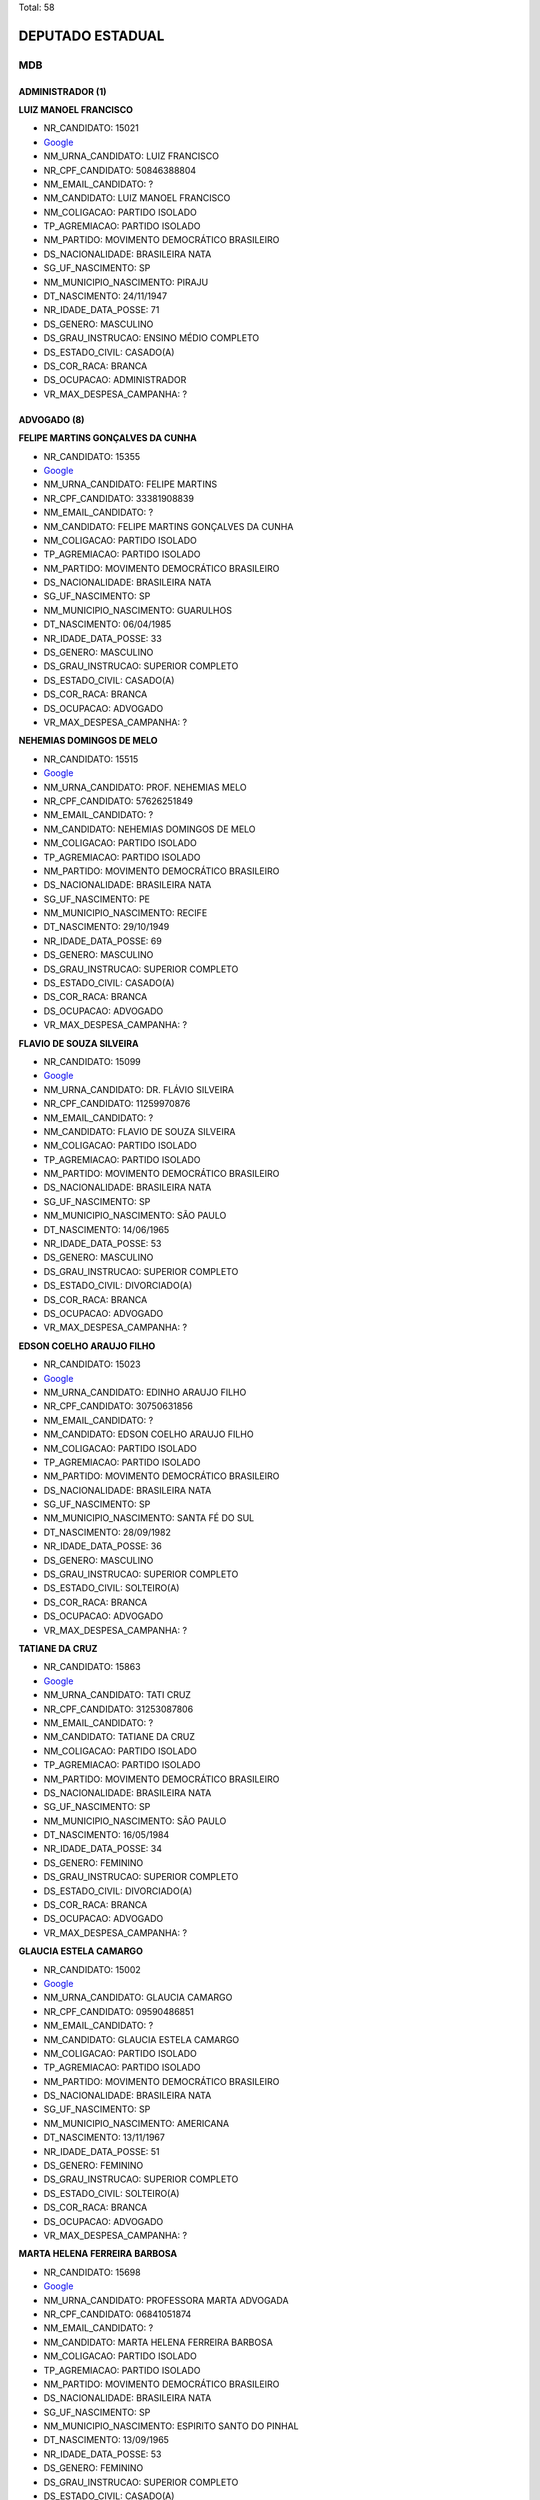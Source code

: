 Total: 58

DEPUTADO ESTADUAL
=================

MDB
---

ADMINISTRADOR (1)
.................

**LUIZ MANOEL FRANCISCO**

- NR_CANDIDATO: 15021
- `Google <https://www.google.com/search?q=LUIZ+MANOEL+FRANCISCO>`_
- NM_URNA_CANDIDATO: LUIZ FRANCISCO
- NR_CPF_CANDIDATO: 50846388804
- NM_EMAIL_CANDIDATO: ?
- NM_CANDIDATO: LUIZ MANOEL FRANCISCO
- NM_COLIGACAO: PARTIDO ISOLADO
- TP_AGREMIACAO: PARTIDO ISOLADO
- NM_PARTIDO: MOVIMENTO DEMOCRÁTICO BRASILEIRO
- DS_NACIONALIDADE: BRASILEIRA NATA
- SG_UF_NASCIMENTO: SP
- NM_MUNICIPIO_NASCIMENTO: PIRAJU
- DT_NASCIMENTO: 24/11/1947
- NR_IDADE_DATA_POSSE: 71
- DS_GENERO: MASCULINO
- DS_GRAU_INSTRUCAO: ENSINO MÉDIO COMPLETO
- DS_ESTADO_CIVIL: CASADO(A)
- DS_COR_RACA: BRANCA
- DS_OCUPACAO: ADMINISTRADOR
- VR_MAX_DESPESA_CAMPANHA: ?


ADVOGADO (8)
............

**FELIPE MARTINS GONÇALVES DA CUNHA**

- NR_CANDIDATO: 15355
- `Google <https://www.google.com/search?q=FELIPE+MARTINS+GONÇALVES+DA+CUNHA>`_
- NM_URNA_CANDIDATO: FELIPE MARTINS
- NR_CPF_CANDIDATO: 33381908839
- NM_EMAIL_CANDIDATO: ?
- NM_CANDIDATO: FELIPE MARTINS GONÇALVES DA CUNHA
- NM_COLIGACAO: PARTIDO ISOLADO
- TP_AGREMIACAO: PARTIDO ISOLADO
- NM_PARTIDO: MOVIMENTO DEMOCRÁTICO BRASILEIRO
- DS_NACIONALIDADE: BRASILEIRA NATA
- SG_UF_NASCIMENTO: SP
- NM_MUNICIPIO_NASCIMENTO: GUARULHOS
- DT_NASCIMENTO: 06/04/1985
- NR_IDADE_DATA_POSSE: 33
- DS_GENERO: MASCULINO
- DS_GRAU_INSTRUCAO: SUPERIOR COMPLETO
- DS_ESTADO_CIVIL: CASADO(A)
- DS_COR_RACA: BRANCA
- DS_OCUPACAO: ADVOGADO
- VR_MAX_DESPESA_CAMPANHA: ?


**NEHEMIAS DOMINGOS DE MELO**

- NR_CANDIDATO: 15515
- `Google <https://www.google.com/search?q=NEHEMIAS+DOMINGOS+DE+MELO>`_
- NM_URNA_CANDIDATO: PROF. NEHEMIAS MELO
- NR_CPF_CANDIDATO: 57626251849
- NM_EMAIL_CANDIDATO: ?
- NM_CANDIDATO: NEHEMIAS DOMINGOS DE MELO
- NM_COLIGACAO: PARTIDO ISOLADO
- TP_AGREMIACAO: PARTIDO ISOLADO
- NM_PARTIDO: MOVIMENTO DEMOCRÁTICO BRASILEIRO
- DS_NACIONALIDADE: BRASILEIRA NATA
- SG_UF_NASCIMENTO: PE
- NM_MUNICIPIO_NASCIMENTO: RECIFE
- DT_NASCIMENTO: 29/10/1949
- NR_IDADE_DATA_POSSE: 69
- DS_GENERO: MASCULINO
- DS_GRAU_INSTRUCAO: SUPERIOR COMPLETO
- DS_ESTADO_CIVIL: CASADO(A)
- DS_COR_RACA: BRANCA
- DS_OCUPACAO: ADVOGADO
- VR_MAX_DESPESA_CAMPANHA: ?


**FLAVIO DE SOUZA SILVEIRA**

- NR_CANDIDATO: 15099
- `Google <https://www.google.com/search?q=FLAVIO+DE+SOUZA+SILVEIRA>`_
- NM_URNA_CANDIDATO: DR. FLÁVIO SILVEIRA
- NR_CPF_CANDIDATO: 11259970876
- NM_EMAIL_CANDIDATO: ?
- NM_CANDIDATO: FLAVIO DE SOUZA SILVEIRA
- NM_COLIGACAO: PARTIDO ISOLADO
- TP_AGREMIACAO: PARTIDO ISOLADO
- NM_PARTIDO: MOVIMENTO DEMOCRÁTICO BRASILEIRO
- DS_NACIONALIDADE: BRASILEIRA NATA
- SG_UF_NASCIMENTO: SP
- NM_MUNICIPIO_NASCIMENTO: SÃO PAULO
- DT_NASCIMENTO: 14/06/1965
- NR_IDADE_DATA_POSSE: 53
- DS_GENERO: MASCULINO
- DS_GRAU_INSTRUCAO: SUPERIOR COMPLETO
- DS_ESTADO_CIVIL: DIVORCIADO(A)
- DS_COR_RACA: BRANCA
- DS_OCUPACAO: ADVOGADO
- VR_MAX_DESPESA_CAMPANHA: ?


**EDSON COELHO ARAUJO FILHO**

- NR_CANDIDATO: 15023
- `Google <https://www.google.com/search?q=EDSON+COELHO+ARAUJO+FILHO>`_
- NM_URNA_CANDIDATO: EDINHO ARAUJO FILHO
- NR_CPF_CANDIDATO: 30750631856
- NM_EMAIL_CANDIDATO: ?
- NM_CANDIDATO: EDSON COELHO ARAUJO FILHO
- NM_COLIGACAO: PARTIDO ISOLADO
- TP_AGREMIACAO: PARTIDO ISOLADO
- NM_PARTIDO: MOVIMENTO DEMOCRÁTICO BRASILEIRO
- DS_NACIONALIDADE: BRASILEIRA NATA
- SG_UF_NASCIMENTO: SP
- NM_MUNICIPIO_NASCIMENTO: SANTA FÉ DO SUL
- DT_NASCIMENTO: 28/09/1982
- NR_IDADE_DATA_POSSE: 36
- DS_GENERO: MASCULINO
- DS_GRAU_INSTRUCAO: SUPERIOR COMPLETO
- DS_ESTADO_CIVIL: SOLTEIRO(A)
- DS_COR_RACA: BRANCA
- DS_OCUPACAO: ADVOGADO
- VR_MAX_DESPESA_CAMPANHA: ?


**TATIANE DA CRUZ**

- NR_CANDIDATO: 15863
- `Google <https://www.google.com/search?q=TATIANE+DA+CRUZ>`_
- NM_URNA_CANDIDATO: TATI CRUZ
- NR_CPF_CANDIDATO: 31253087806
- NM_EMAIL_CANDIDATO: ?
- NM_CANDIDATO: TATIANE DA CRUZ
- NM_COLIGACAO: PARTIDO ISOLADO
- TP_AGREMIACAO: PARTIDO ISOLADO
- NM_PARTIDO: MOVIMENTO DEMOCRÁTICO BRASILEIRO
- DS_NACIONALIDADE: BRASILEIRA NATA
- SG_UF_NASCIMENTO: SP
- NM_MUNICIPIO_NASCIMENTO: SÃO PAULO
- DT_NASCIMENTO: 16/05/1984
- NR_IDADE_DATA_POSSE: 34
- DS_GENERO: FEMININO
- DS_GRAU_INSTRUCAO: SUPERIOR COMPLETO
- DS_ESTADO_CIVIL: DIVORCIADO(A)
- DS_COR_RACA: BRANCA
- DS_OCUPACAO: ADVOGADO
- VR_MAX_DESPESA_CAMPANHA: ?


**GLAUCIA ESTELA CAMARGO**

- NR_CANDIDATO: 15002
- `Google <https://www.google.com/search?q=GLAUCIA+ESTELA+CAMARGO>`_
- NM_URNA_CANDIDATO: GLAUCIA CAMARGO
- NR_CPF_CANDIDATO: 09590486851
- NM_EMAIL_CANDIDATO: ?
- NM_CANDIDATO: GLAUCIA ESTELA CAMARGO
- NM_COLIGACAO: PARTIDO ISOLADO
- TP_AGREMIACAO: PARTIDO ISOLADO
- NM_PARTIDO: MOVIMENTO DEMOCRÁTICO BRASILEIRO
- DS_NACIONALIDADE: BRASILEIRA NATA
- SG_UF_NASCIMENTO: SP
- NM_MUNICIPIO_NASCIMENTO: AMERICANA
- DT_NASCIMENTO: 13/11/1967
- NR_IDADE_DATA_POSSE: 51
- DS_GENERO: FEMININO
- DS_GRAU_INSTRUCAO: SUPERIOR COMPLETO
- DS_ESTADO_CIVIL: SOLTEIRO(A)
- DS_COR_RACA: BRANCA
- DS_OCUPACAO: ADVOGADO
- VR_MAX_DESPESA_CAMPANHA: ?


**MARTA HELENA FERREIRA BARBOSA**

- NR_CANDIDATO: 15698
- `Google <https://www.google.com/search?q=MARTA+HELENA+FERREIRA+BARBOSA>`_
- NM_URNA_CANDIDATO: PROFESSORA MARTA ADVOGADA
- NR_CPF_CANDIDATO: 06841051874
- NM_EMAIL_CANDIDATO: ?
- NM_CANDIDATO: MARTA HELENA FERREIRA BARBOSA
- NM_COLIGACAO: PARTIDO ISOLADO
- TP_AGREMIACAO: PARTIDO ISOLADO
- NM_PARTIDO: MOVIMENTO DEMOCRÁTICO BRASILEIRO
- DS_NACIONALIDADE: BRASILEIRA NATA
- SG_UF_NASCIMENTO: SP
- NM_MUNICIPIO_NASCIMENTO: ESPIRITO SANTO DO PINHAL
- DT_NASCIMENTO: 13/09/1965
- NR_IDADE_DATA_POSSE: 53
- DS_GENERO: FEMININO
- DS_GRAU_INSTRUCAO: SUPERIOR COMPLETO
- DS_ESTADO_CIVIL: CASADO(A)
- DS_COR_RACA: BRANCA
- DS_OCUPACAO: ADVOGADO
- VR_MAX_DESPESA_CAMPANHA: ?


**JULIANO JUN ABE**

- NR_CANDIDATO: 15555
- `Google <https://www.google.com/search?q=JULIANO+JUN+ABE>`_
- NM_URNA_CANDIDATO: JULIANO ABE
- NR_CPF_CANDIDATO: 28593948855
- NM_EMAIL_CANDIDATO: ?
- NM_CANDIDATO: JULIANO JUN ABE
- NM_COLIGACAO: PARTIDO ISOLADO
- TP_AGREMIACAO: PARTIDO ISOLADO
- NM_PARTIDO: MOVIMENTO DEMOCRÁTICO BRASILEIRO
- DS_NACIONALIDADE: BRASILEIRA NATA
- SG_UF_NASCIMENTO: SP
- NM_MUNICIPIO_NASCIMENTO: MOGI DAS CRUZES
- DT_NASCIMENTO: 20/03/1978
- NR_IDADE_DATA_POSSE: 40
- DS_GENERO: MASCULINO
- DS_GRAU_INSTRUCAO: SUPERIOR COMPLETO
- DS_ESTADO_CIVIL: SOLTEIRO(A)
- DS_COR_RACA: BRANCA
- DS_OCUPACAO: ADVOGADO
- VR_MAX_DESPESA_CAMPANHA: ?


APOSENTADO (EXCETO SERVIDOR PÚBLICO) (5)
........................................

**JOSÉ BERNARDO ALVES**

- NR_CANDIDATO: 15078
- `Google <https://www.google.com/search?q=JOSÉ+BERNARDO+ALVES>`_
- NM_URNA_CANDIDATO: JOBER ALVES
- NR_CPF_CANDIDATO: 65850327800
- NM_EMAIL_CANDIDATO: ?
- NM_CANDIDATO: JOSÉ BERNARDO ALVES
- NM_COLIGACAO: PARTIDO ISOLADO
- TP_AGREMIACAO: PARTIDO ISOLADO
- NM_PARTIDO: MOVIMENTO DEMOCRÁTICO BRASILEIRO
- DS_NACIONALIDADE: BRASILEIRA NATA
- SG_UF_NASCIMENTO: SP
- NM_MUNICIPIO_NASCIMENTO: SÃO PAULO
- DT_NASCIMENTO: 30/03/1951
- NR_IDADE_DATA_POSSE: 67
- DS_GENERO: MASCULINO
- DS_GRAU_INSTRUCAO: ENSINO MÉDIO COMPLETO
- DS_ESTADO_CIVIL: VIÚVO(A)
- DS_COR_RACA: BRANCA
- DS_OCUPACAO: APOSENTADO (EXCETO SERVIDOR PÚBLICO)
- VR_MAX_DESPESA_CAMPANHA: ?


**MARIA DAS GRAÇAS DOS SANTOS**

- NR_CANDIDATO: 15678
- `Google <https://www.google.com/search?q=MARIA+DAS+GRAÇAS+DOS+SANTOS>`_
- NM_URNA_CANDIDATO: GRAÇA SANTOS
- NR_CPF_CANDIDATO: 89995821834
- NM_EMAIL_CANDIDATO: ?
- NM_CANDIDATO: MARIA DAS GRAÇAS DOS SANTOS
- NM_COLIGACAO: PARTIDO ISOLADO
- TP_AGREMIACAO: PARTIDO ISOLADO
- NM_PARTIDO: MOVIMENTO DEMOCRÁTICO BRASILEIRO
- DS_NACIONALIDADE: BRASILEIRA NATA
- SG_UF_NASCIMENTO: MG
- NM_MUNICIPIO_NASCIMENTO: MUTUM
- DT_NASCIMENTO: 12/09/1948
- NR_IDADE_DATA_POSSE: 70
- DS_GENERO: FEMININO
- DS_GRAU_INSTRUCAO: ENSINO MÉDIO INCOMPLETO
- DS_ESTADO_CIVIL: SOLTEIRO(A)
- DS_COR_RACA: BRANCA
- DS_OCUPACAO: APOSENTADO (EXCETO SERVIDOR PÚBLICO)
- VR_MAX_DESPESA_CAMPANHA: ?


**DALVA NEIDE MAGNANI SCHIEZARI**

- NR_CANDIDATO: 15055
- `Google <https://www.google.com/search?q=DALVA+NEIDE+MAGNANI+SCHIEZARI>`_
- NM_URNA_CANDIDATO: DALVA MAGNANI
- NR_CPF_CANDIDATO: 33220123872
- NM_EMAIL_CANDIDATO: ?
- NM_CANDIDATO: DALVA NEIDE MAGNANI SCHIEZARI
- NM_COLIGACAO: PARTIDO ISOLADO
- TP_AGREMIACAO: PARTIDO ISOLADO
- NM_PARTIDO: MOVIMENTO DEMOCRÁTICO BRASILEIRO
- DS_NACIONALIDADE: BRASILEIRA NATA
- SG_UF_NASCIMENTO: SP
- NM_MUNICIPIO_NASCIMENTO: SÃO CAETANO DO SUL
- DT_NASCIMENTO: 25/05/1937
- NR_IDADE_DATA_POSSE: 81
- DS_GENERO: FEMININO
- DS_GRAU_INSTRUCAO: ENSINO MÉDIO COMPLETO
- DS_ESTADO_CIVIL: DIVORCIADO(A)
- DS_COR_RACA: BRANCA
- DS_OCUPACAO: APOSENTADO (EXCETO SERVIDOR PÚBLICO)
- VR_MAX_DESPESA_CAMPANHA: ?


**RICARDO JOSÉ RUSSOMANNO AZEVEDO SOBRINHO**

- NR_CANDIDATO: 15110
- `Google <https://www.google.com/search?q=RICARDO+JOSÉ+RUSSOMANNO+AZEVEDO+SOBRINHO>`_
- NM_URNA_CANDIDATO: RICARDO RUSSOMANNO
- NR_CPF_CANDIDATO: 56536950844
- NM_EMAIL_CANDIDATO: ?
- NM_CANDIDATO: RICARDO JOSÉ RUSSOMANNO AZEVEDO SOBRINHO
- NM_COLIGACAO: PARTIDO ISOLADO
- TP_AGREMIACAO: PARTIDO ISOLADO
- NM_PARTIDO: MOVIMENTO DEMOCRÁTICO BRASILEIRO
- DS_NACIONALIDADE: BRASILEIRA NATA
- SG_UF_NASCIMENTO: SP
- NM_MUNICIPIO_NASCIMENTO: SÃO PAULO
- DT_NASCIMENTO: 30/12/1946
- NR_IDADE_DATA_POSSE: 72
- DS_GENERO: MASCULINO
- DS_GRAU_INSTRUCAO: SUPERIOR COMPLETO
- DS_ESTADO_CIVIL: DIVORCIADO(A)
- DS_COR_RACA: BRANCA
- DS_OCUPACAO: APOSENTADO (EXCETO SERVIDOR PÚBLICO)
- VR_MAX_DESPESA_CAMPANHA: ?


**JOSE PAIM ANUNCIAÇÃO FILHO**

- NR_CANDIDATO: 15074
- `Google <https://www.google.com/search?q=JOSE+PAIM+ANUNCIAÇÃO+FILHO>`_
- NM_URNA_CANDIDATO: PAIM
- NR_CPF_CANDIDATO: 15606252520
- NM_EMAIL_CANDIDATO: ?
- NM_CANDIDATO: JOSE PAIM ANUNCIAÇÃO FILHO
- NM_COLIGACAO: PARTIDO ISOLADO
- TP_AGREMIACAO: PARTIDO ISOLADO
- NM_PARTIDO: MOVIMENTO DEMOCRÁTICO BRASILEIRO
- DS_NACIONALIDADE: BRASILEIRA NATA
- SG_UF_NASCIMENTO: BA
- NM_MUNICIPIO_NASCIMENTO: SÃO FELIX
- DT_NASCIMENTO: 11/10/1952
- NR_IDADE_DATA_POSSE: 66
- DS_GENERO: MASCULINO
- DS_GRAU_INSTRUCAO: ENSINO MÉDIO COMPLETO
- DS_ESTADO_CIVIL: CASADO(A)
- DS_COR_RACA: PARDA
- DS_OCUPACAO: APOSENTADO (EXCETO SERVIDOR PÚBLICO)
- VR_MAX_DESPESA_CAMPANHA: ?


ASSISTENTE SOCIAL (1)
.....................

**MARIA DO CARMO GUILHERME**

- NR_CANDIDATO: 15500
- `Google <https://www.google.com/search?q=MARIA+DO+CARMO+GUILHERME>`_
- NM_URNA_CANDIDATO: MARIA DO CARMO GUILHERME
- NR_CPF_CANDIDATO: 05046767848
- NM_EMAIL_CANDIDATO: ?
- NM_CANDIDATO: MARIA DO CARMO GUILHERME
- NM_COLIGACAO: PARTIDO ISOLADO
- TP_AGREMIACAO: PARTIDO ISOLADO
- NM_PARTIDO: MOVIMENTO DEMOCRÁTICO BRASILEIRO
- DS_NACIONALIDADE: BRASILEIRA NATA
- SG_UF_NASCIMENTO: SP
- NM_MUNICIPIO_NASCIMENTO: RIO CLARO
- DT_NASCIMENTO: 12/01/1962
- NR_IDADE_DATA_POSSE: 57
- DS_GENERO: FEMININO
- DS_GRAU_INSTRUCAO: SUPERIOR COMPLETO
- DS_ESTADO_CIVIL: SOLTEIRO(A)
- DS_COR_RACA: BRANCA
- DS_OCUPACAO: ASSISTENTE SOCIAL
- VR_MAX_DESPESA_CAMPANHA: ?


ATOR E DIRETOR DE ESPETÁCULOS PÚBLICOS (1)
..........................................

**LUIZ FERNANDO RICCETTO**

- NR_CANDIDATO: 15010
- `Google <https://www.google.com/search?q=LUIZ+FERNANDO+RICCETTO>`_
- NM_URNA_CANDIDATO: FEFE HOUSTON
- NR_CPF_CANDIDATO: 35270278820
- NM_EMAIL_CANDIDATO: ?
- NM_CANDIDATO: LUIZ FERNANDO RICCETTO
- NM_COLIGACAO: PARTIDO ISOLADO
- TP_AGREMIACAO: PARTIDO ISOLADO
- NM_PARTIDO: MOVIMENTO DEMOCRÁTICO BRASILEIRO
- DS_NACIONALIDADE: BRASILEIRA NATA
- SG_UF_NASCIMENTO: SP
- NM_MUNICIPIO_NASCIMENTO: SÃO PAULO
- DT_NASCIMENTO: 29/09/1989
- NR_IDADE_DATA_POSSE: 29
- DS_GENERO: MASCULINO
- DS_GRAU_INSTRUCAO: SUPERIOR INCOMPLETO
- DS_ESTADO_CIVIL: SOLTEIRO(A)
- DS_COR_RACA: PRETA
- DS_OCUPACAO: ATOR E DIRETOR DE ESPETÁCULOS PÚBLICOS
- VR_MAX_DESPESA_CAMPANHA: ?


COMERCIANTE (1)
...............

**CELINA RODRIGUES LOPES**

- NR_CANDIDATO: 15097
- `Google <https://www.google.com/search?q=CELINA+RODRIGUES+LOPES>`_
- NM_URNA_CANDIDATO: CELINA
- NR_CPF_CANDIDATO: 96063254820
- NM_EMAIL_CANDIDATO: ?
- NM_CANDIDATO: CELINA RODRIGUES LOPES
- NM_COLIGACAO: PARTIDO ISOLADO
- TP_AGREMIACAO: PARTIDO ISOLADO
- NM_PARTIDO: MOVIMENTO DEMOCRÁTICO BRASILEIRO
- DS_NACIONALIDADE: BRASILEIRA NATA
- SG_UF_NASCIMENTO: SP
- NM_MUNICIPIO_NASCIMENTO: LINS
- DT_NASCIMENTO: 06/10/1956
- NR_IDADE_DATA_POSSE: 62
- DS_GENERO: FEMININO
- DS_GRAU_INSTRUCAO: SUPERIOR COMPLETO
- DS_ESTADO_CIVIL: SOLTEIRO(A)
- DS_COR_RACA: BRANCA
- DS_OCUPACAO: COMERCIANTE
- VR_MAX_DESPESA_CAMPANHA: ?


COMERCIÁRIO (1)
...............

**ELIEL JUNQUEIRA FERNANDES**

- NR_CANDIDATO: 15018
- `Google <https://www.google.com/search?q=ELIEL+JUNQUEIRA+FERNANDES>`_
- NM_URNA_CANDIDATO: ELIEL JUNQUERA
- NR_CPF_CANDIDATO: 05596907898
- NM_EMAIL_CANDIDATO: ?
- NM_CANDIDATO: ELIEL JUNQUEIRA FERNANDES
- NM_COLIGACAO: PARTIDO ISOLADO
- TP_AGREMIACAO: PARTIDO ISOLADO
- NM_PARTIDO: MOVIMENTO DEMOCRÁTICO BRASILEIRO
- DS_NACIONALIDADE: BRASILEIRA NATA
- SG_UF_NASCIMENTO: SP
- NM_MUNICIPIO_NASCIMENTO: SÃO PAULO
- DT_NASCIMENTO: 18/08/1962
- NR_IDADE_DATA_POSSE: 56
- DS_GENERO: MASCULINO
- DS_GRAU_INSTRUCAO: SUPERIOR INCOMPLETO
- DS_ESTADO_CIVIL: CASADO(A)
- DS_COR_RACA: BRANCA
- DS_OCUPACAO: COMERCIÁRIO
- VR_MAX_DESPESA_CAMPANHA: ?


CORRETOR DE IMÓVEIS, SEGUROS, TÍTULOS E VALORES (2)
...................................................

**ALEXANDRE PIMENTA ARAUJO**

- NR_CANDIDATO: 15190
- `Google <https://www.google.com/search?q=ALEXANDRE+PIMENTA+ARAUJO>`_
- NM_URNA_CANDIDATO: ALLE PIMENTA
- NR_CPF_CANDIDATO: 09206898841
- NM_EMAIL_CANDIDATO: ?
- NM_CANDIDATO: ALEXANDRE PIMENTA ARAUJO
- NM_COLIGACAO: PARTIDO ISOLADO
- TP_AGREMIACAO: PARTIDO ISOLADO
- NM_PARTIDO: MOVIMENTO DEMOCRÁTICO BRASILEIRO
- DS_NACIONALIDADE: BRASILEIRA NATA
- SG_UF_NASCIMENTO: SP
- NM_MUNICIPIO_NASCIMENTO: SÃO PAULO
- DT_NASCIMENTO: 01/08/1970
- NR_IDADE_DATA_POSSE: 48
- DS_GENERO: MASCULINO
- DS_GRAU_INSTRUCAO: SUPERIOR COMPLETO
- DS_ESTADO_CIVIL: SOLTEIRO(A)
- DS_COR_RACA: PARDA
- DS_OCUPACAO: CORRETOR DE IMÓVEIS, SEGUROS, TÍTULOS E VALORES
- VR_MAX_DESPESA_CAMPANHA: ?


**LEONARDO FRANCISCO SAMPAIO DE SOUZA FILHO**

- NR_CANDIDATO: 15051
- `Google <https://www.google.com/search?q=LEONARDO+FRANCISCO+SAMPAIO+DE+SOUZA+FILHO>`_
- NM_URNA_CANDIDATO: LÉO SAMPAIO
- NR_CPF_CANDIDATO: 21389380858
- NM_EMAIL_CANDIDATO: ?
- NM_CANDIDATO: LEONARDO FRANCISCO SAMPAIO DE SOUZA FILHO
- NM_COLIGACAO: PARTIDO ISOLADO
- TP_AGREMIACAO: PARTIDO ISOLADO
- NM_PARTIDO: MOVIMENTO DEMOCRÁTICO BRASILEIRO
- DS_NACIONALIDADE: BRASILEIRA NATA
- SG_UF_NASCIMENTO: SP
- NM_MUNICIPIO_NASCIMENTO: CAMPINAS
- DT_NASCIMENTO: 05/07/1976
- NR_IDADE_DATA_POSSE: 42
- DS_GENERO: MASCULINO
- DS_GRAU_INSTRUCAO: SUPERIOR INCOMPLETO
- DS_ESTADO_CIVIL: CASADO(A)
- DS_COR_RACA: BRANCA
- DS_OCUPACAO: CORRETOR DE IMÓVEIS, SEGUROS, TÍTULOS E VALORES
- VR_MAX_DESPESA_CAMPANHA: ?


DEPUTADO (3)
............

**JOOJI HATO**

- NR_CANDIDATO: 15622
- `Google <https://www.google.com/search?q=JOOJI+HATO>`_
- NM_URNA_CANDIDATO: JOOJI HATO
- NR_CPF_CANDIDATO: 08427798849
- NM_EMAIL_CANDIDATO: ?
- NM_CANDIDATO: JOOJI HATO
- NM_COLIGACAO: PARTIDO ISOLADO
- TP_AGREMIACAO: PARTIDO ISOLADO
- NM_PARTIDO: MOVIMENTO DEMOCRÁTICO BRASILEIRO
- DS_NACIONALIDADE: BRASILEIRA NATA
- SG_UF_NASCIMENTO: SP
- NM_MUNICIPIO_NASCIMENTO: PACAEMBU
- DT_NASCIMENTO: 26/02/1948
- NR_IDADE_DATA_POSSE: 71
- DS_GENERO: MASCULINO
- DS_GRAU_INSTRUCAO: SUPERIOR COMPLETO
- DS_ESTADO_CIVIL: CASADO(A)
- DS_COR_RACA: BRANCA
- DS_OCUPACAO: DEPUTADO
- VR_MAX_DESPESA_CAMPANHA: ?


**ITAMAR FRANCISCO MACHADO BORGES**

- NR_CANDIDATO: 15300
- `Google <https://www.google.com/search?q=ITAMAR+FRANCISCO+MACHADO+BORGES>`_
- NM_URNA_CANDIDATO: ITAMAR BORGES
- NR_CPF_CANDIDATO: 08628654844
- NM_EMAIL_CANDIDATO: ?
- NM_CANDIDATO: ITAMAR FRANCISCO MACHADO BORGES
- NM_COLIGACAO: PARTIDO ISOLADO
- TP_AGREMIACAO: PARTIDO ISOLADO
- NM_PARTIDO: MOVIMENTO DEMOCRÁTICO BRASILEIRO
- DS_NACIONALIDADE: BRASILEIRA NATA
- SG_UF_NASCIMENTO: SP
- NM_MUNICIPIO_NASCIMENTO: SANTA FÉ DO SUL
- DT_NASCIMENTO: 21/03/1966
- NR_IDADE_DATA_POSSE: 52
- DS_GENERO: MASCULINO
- DS_GRAU_INSTRUCAO: SUPERIOR COMPLETO
- DS_ESTADO_CIVIL: DIVORCIADO(A)
- DS_COR_RACA: BRANCA
- DS_OCUPACAO: DEPUTADO
- VR_MAX_DESPESA_CAMPANHA: ?


**JORGE LUIS CARUSO**

- NR_CANDIDATO: 15000
- `Google <https://www.google.com/search?q=JORGE+LUIS+CARUSO>`_
- NM_URNA_CANDIDATO: CARUSO
- NR_CPF_CANDIDATO: 06483045824
- NM_EMAIL_CANDIDATO: ?
- NM_CANDIDATO: JORGE LUIS CARUSO
- NM_COLIGACAO: PARTIDO ISOLADO
- TP_AGREMIACAO: PARTIDO ISOLADO
- NM_PARTIDO: MOVIMENTO DEMOCRÁTICO BRASILEIRO
- DS_NACIONALIDADE: BRASILEIRA NATA
- SG_UF_NASCIMENTO: SP
- NM_MUNICIPIO_NASCIMENTO: SÃO PAULO
- DT_NASCIMENTO: 16/01/1966
- NR_IDADE_DATA_POSSE: 53
- DS_GENERO: MASCULINO
- DS_GRAU_INSTRUCAO: SUPERIOR COMPLETO
- DS_ESTADO_CIVIL: CASADO(A)
- DS_COR_RACA: BRANCA
- DS_OCUPACAO: DEPUTADO
- VR_MAX_DESPESA_CAMPANHA: ?


DIRETOR DE EMPRESAS (1)
.......................

**WALTER VICIONI GONÇALVES**

- NR_CANDIDATO: 15100
- `Google <https://www.google.com/search?q=WALTER+VICIONI+GONÇALVES>`_
- NM_URNA_CANDIDATO: PROFESSOR WALTER VICIONI
- NR_CPF_CANDIDATO: 05111838872
- NM_EMAIL_CANDIDATO: ?
- NM_CANDIDATO: WALTER VICIONI GONÇALVES
- NM_COLIGACAO: PARTIDO ISOLADO
- TP_AGREMIACAO: PARTIDO ISOLADO
- NM_PARTIDO: MOVIMENTO DEMOCRÁTICO BRASILEIRO
- DS_NACIONALIDADE: BRASILEIRA NATA
- SG_UF_NASCIMENTO: SP
- NM_MUNICIPIO_NASCIMENTO: CASA BRANCA
- DT_NASCIMENTO: 06/01/1947
- NR_IDADE_DATA_POSSE: 72
- DS_GENERO: MASCULINO
- DS_GRAU_INSTRUCAO: SUPERIOR COMPLETO
- DS_ESTADO_CIVIL: CASADO(A)
- DS_COR_RACA: BRANCA
- DS_OCUPACAO: DIRETOR DE EMPRESAS
- VR_MAX_DESPESA_CAMPANHA: ?


ECONOMISTA (1)
..............

**ETELVINO CAETANO DA SILVA**

- NR_CANDIDATO: 15345
- `Google <https://www.google.com/search?q=ETELVINO+CAETANO+DA+SILVA>`_
- NM_URNA_CANDIDATO: ETELVINO CAETANO
- NR_CPF_CANDIDATO: 00386994862
- NM_EMAIL_CANDIDATO: ?
- NM_CANDIDATO: ETELVINO CAETANO DA SILVA
- NM_COLIGACAO: PARTIDO ISOLADO
- TP_AGREMIACAO: PARTIDO ISOLADO
- NM_PARTIDO: MOVIMENTO DEMOCRÁTICO BRASILEIRO
- DS_NACIONALIDADE: BRASILEIRA NATA
- SG_UF_NASCIMENTO: BA
- NM_MUNICIPIO_NASCIMENTO: ITUAÇU
- DT_NASCIMENTO: 02/08/1959
- NR_IDADE_DATA_POSSE: 59
- DS_GENERO: MASCULINO
- DS_GRAU_INSTRUCAO: SUPERIOR COMPLETO
- DS_ESTADO_CIVIL: DIVORCIADO(A)
- DS_COR_RACA: PRETA
- DS_OCUPACAO: ECONOMISTA
- VR_MAX_DESPESA_CAMPANHA: ?


EMPRESÁRIO (15)
...............

**RICARDO LOURENÇO DO CARMO**

- NR_CANDIDATO: 15888
- `Google <https://www.google.com/search?q=RICARDO+LOURENÇO+DO+CARMO>`_
- NM_URNA_CANDIDATO: RICARDO L. CARMO
- NR_CPF_CANDIDATO: 11509669809
- NM_EMAIL_CANDIDATO: ?
- NM_CANDIDATO: RICARDO LOURENÇO DO CARMO
- NM_COLIGACAO: PARTIDO ISOLADO
- TP_AGREMIACAO: PARTIDO ISOLADO
- NM_PARTIDO: MOVIMENTO DEMOCRÁTICO BRASILEIRO
- DS_NACIONALIDADE: BRASILEIRA NATA
- SG_UF_NASCIMENTO: CE
- NM_MUNICIPIO_NASCIMENTO: QUIXERAMOBIM
- DT_NASCIMENTO: 03/07/1969
- NR_IDADE_DATA_POSSE: 49
- DS_GENERO: MASCULINO
- DS_GRAU_INSTRUCAO: ENSINO MÉDIO INCOMPLETO
- DS_ESTADO_CIVIL: CASADO(A)
- DS_COR_RACA: BRANCA
- DS_OCUPACAO: EMPRESÁRIO
- VR_MAX_DESPESA_CAMPANHA: ?


**ANGELA OROSCO DE MELO**

- NR_CANDIDATO: 15022
- `Google <https://www.google.com/search?q=ANGELA+OROSCO+DE+MELO>`_
- NM_URNA_CANDIDATO: ANGELA PROTETORA
- NR_CPF_CANDIDATO: 09758921851
- NM_EMAIL_CANDIDATO: ?
- NM_CANDIDATO: ANGELA OROSCO DE MELO
- NM_COLIGACAO: PARTIDO ISOLADO
- TP_AGREMIACAO: PARTIDO ISOLADO
- NM_PARTIDO: MOVIMENTO DEMOCRÁTICO BRASILEIRO
- DS_NACIONALIDADE: BRASILEIRA NATA
- SG_UF_NASCIMENTO: SP
- NM_MUNICIPIO_NASCIMENTO: PRESIDENTE PRUDENTE
- DT_NASCIMENTO: 24/04/1966
- NR_IDADE_DATA_POSSE: 52
- DS_GENERO: FEMININO
- DS_GRAU_INSTRUCAO: SUPERIOR COMPLETO
- DS_ESTADO_CIVIL: CASADO(A)
- DS_COR_RACA: BRANCA
- DS_OCUPACAO: EMPRESÁRIO
- VR_MAX_DESPESA_CAMPANHA: ?


**SANZIO RODRIGUES DA SILVA**

- NR_CANDIDATO: 15115
- `Google <https://www.google.com/search?q=SANZIO+RODRIGUES+DA+SILVA>`_
- NM_URNA_CANDIDATO: SANZIO RODRIGUES
- NR_CPF_CANDIDATO: 22721684850
- NM_EMAIL_CANDIDATO: ?
- NM_CANDIDATO: SANZIO RODRIGUES DA SILVA
- NM_COLIGACAO: PARTIDO ISOLADO
- TP_AGREMIACAO: PARTIDO ISOLADO
- NM_PARTIDO: MOVIMENTO DEMOCRÁTICO BRASILEIRO
- DS_NACIONALIDADE: BRASILEIRA NATA
- SG_UF_NASCIMENTO: MG
- NM_MUNICIPIO_NASCIMENTO: ALPINÓPOLIS
- DT_NASCIMENTO: 29/08/1983
- NR_IDADE_DATA_POSSE: 35
- DS_GENERO: MASCULINO
- DS_GRAU_INSTRUCAO: SUPERIOR COMPLETO
- DS_ESTADO_CIVIL: CASADO(A)
- DS_COR_RACA: PARDA
- DS_OCUPACAO: EMPRESÁRIO
- VR_MAX_DESPESA_CAMPANHA: ?


**APARECIDO SARAIVA DA ROCHA**

- NR_CANDIDATO: 15588
- `Google <https://www.google.com/search?q=APARECIDO+SARAIVA+DA+ROCHA>`_
- NM_URNA_CANDIDATO: CIDO SARAIVA
- NR_CPF_CANDIDATO: 04411626810
- NM_EMAIL_CANDIDATO: ?
- NM_CANDIDATO: APARECIDO SARAIVA DA ROCHA
- NM_COLIGACAO: PARTIDO ISOLADO
- TP_AGREMIACAO: PARTIDO ISOLADO
- NM_PARTIDO: MOVIMENTO DEMOCRÁTICO BRASILEIRO
- DS_NACIONALIDADE: BRASILEIRA NATA
- SG_UF_NASCIMENTO: PA
- NM_MUNICIPIO_NASCIMENTO: FENIX
- DT_NASCIMENTO: 03/02/1963
- NR_IDADE_DATA_POSSE: 56
- DS_GENERO: MASCULINO
- DS_GRAU_INSTRUCAO: ENSINO MÉDIO COMPLETO
- DS_ESTADO_CIVIL: DIVORCIADO(A)
- DS_COR_RACA: BRANCA
- DS_OCUPACAO: EMPRESÁRIO
- VR_MAX_DESPESA_CAMPANHA: ?


**ENYO DAURO LEPOS CORREIA**

- NR_CANDIDATO: 15015
- `Google <https://www.google.com/search?q=ENYO+DAURO+LEPOS+CORREIA>`_
- NM_URNA_CANDIDATO: ENYO CORREIA
- NR_CPF_CANDIDATO: 15484596823
- NM_EMAIL_CANDIDATO: ?
- NM_CANDIDATO: ENYO DAURO LEPOS CORREIA
- NM_COLIGACAO: PARTIDO ISOLADO
- TP_AGREMIACAO: PARTIDO ISOLADO
- NM_PARTIDO: MOVIMENTO DEMOCRÁTICO BRASILEIRO
- DS_NACIONALIDADE: BRASILEIRA NATA
- SG_UF_NASCIMENTO: SP
- NM_MUNICIPIO_NASCIMENTO: SÃO JOSE DO RIO PRETO
- DT_NASCIMENTO: 03/05/1969
- NR_IDADE_DATA_POSSE: 49
- DS_GENERO: MASCULINO
- DS_GRAU_INSTRUCAO: SUPERIOR INCOMPLETO
- DS_ESTADO_CIVIL: SOLTEIRO(A)
- DS_COR_RACA: BRANCA
- DS_OCUPACAO: EMPRESÁRIO
- VR_MAX_DESPESA_CAMPANHA: ?


**VLADIMIR UDILOFF**

- NR_CANDIDATO: 15511
- `Google <https://www.google.com/search?q=VLADIMIR+UDILOFF>`_
- NM_URNA_CANDIDATO: VLAD UDILOFF
- NR_CPF_CANDIDATO: 15354964873
- NM_EMAIL_CANDIDATO: ?
- NM_CANDIDATO: VLADIMIR UDILOFF
- NM_COLIGACAO: PARTIDO ISOLADO
- TP_AGREMIACAO: PARTIDO ISOLADO
- NM_PARTIDO: MOVIMENTO DEMOCRÁTICO BRASILEIRO
- DS_NACIONALIDADE: BRASILEIRA NATA
- SG_UF_NASCIMENTO: SP
- NM_MUNICIPIO_NASCIMENTO: SÃO PAULO
- DT_NASCIMENTO: 01/06/1970
- NR_IDADE_DATA_POSSE: 48
- DS_GENERO: MASCULINO
- DS_GRAU_INSTRUCAO: SUPERIOR COMPLETO
- DS_ESTADO_CIVIL: SOLTEIRO(A)
- DS_COR_RACA: BRANCA
- DS_OCUPACAO: EMPRESÁRIO
- VR_MAX_DESPESA_CAMPANHA: ?


**ANGELO ANTONIO BUCIOLOTI**

- NR_CANDIDATO: 15999
- `Google <https://www.google.com/search?q=ANGELO+ANTONIO+BUCIOLOTI>`_
- NM_URNA_CANDIDATO: ANGELO ANTONIO
- NR_CPF_CANDIDATO: 71687718849
- NM_EMAIL_CANDIDATO: ?
- NM_CANDIDATO: ANGELO ANTONIO BUCIOLOTI
- NM_COLIGACAO: PARTIDO ISOLADO
- TP_AGREMIACAO: PARTIDO ISOLADO
- NM_PARTIDO: MOVIMENTO DEMOCRÁTICO BRASILEIRO
- DS_NACIONALIDADE: BRASILEIRA NATA
- SG_UF_NASCIMENTO: SP
- NM_MUNICIPIO_NASCIMENTO: RIO DAS PEDRAS
- DT_NASCIMENTO: 22/03/1953
- NR_IDADE_DATA_POSSE: 65
- DS_GENERO: MASCULINO
- DS_GRAU_INSTRUCAO: SUPERIOR COMPLETO
- DS_ESTADO_CIVIL: CASADO(A)
- DS_COR_RACA: BRANCA
- DS_OCUPACAO: EMPRESÁRIO
- VR_MAX_DESPESA_CAMPANHA: ?


**ALEXANDRE EURÍPEDES DOS SANTOS**

- NR_CANDIDATO: 15072
- `Google <https://www.google.com/search?q=ALEXANDRE+EURÍPEDES+DOS+SANTOS>`_
- NM_URNA_CANDIDATO: ALEXANDRE SANTOS
- NR_CPF_CANDIDATO: 60920688268
- NM_EMAIL_CANDIDATO: ?
- NM_CANDIDATO: ALEXANDRE EURÍPEDES DOS SANTOS
- NM_COLIGACAO: PARTIDO ISOLADO
- TP_AGREMIACAO: PARTIDO ISOLADO
- NM_PARTIDO: MOVIMENTO DEMOCRÁTICO BRASILEIRO
- DS_NACIONALIDADE: BRASILEIRA NATA
- SG_UF_NASCIMENTO: SP
- NM_MUNICIPIO_NASCIMENTO: SÃO PAULO
- DT_NASCIMENTO: 15/01/1974
- NR_IDADE_DATA_POSSE: 45
- DS_GENERO: MASCULINO
- DS_GRAU_INSTRUCAO: ENSINO MÉDIO COMPLETO
- DS_ESTADO_CIVIL: CASADO(A)
- DS_COR_RACA: PRETA
- DS_OCUPACAO: EMPRESÁRIO
- VR_MAX_DESPESA_CAMPANHA: ?


**KELLY VESCO MOZZONE**

- NR_CANDIDATO: 15077
- `Google <https://www.google.com/search?q=KELLY+VESCO+MOZZONE>`_
- NM_URNA_CANDIDATO: KELLY VESCO
- NR_CPF_CANDIDATO: 26762728880
- NM_EMAIL_CANDIDATO: ?
- NM_CANDIDATO: KELLY VESCO MOZZONE
- NM_COLIGACAO: PARTIDO ISOLADO
- TP_AGREMIACAO: PARTIDO ISOLADO
- NM_PARTIDO: MOVIMENTO DEMOCRÁTICO BRASILEIRO
- DS_NACIONALIDADE: BRASILEIRA NATA
- SG_UF_NASCIMENTO: SP
- NM_MUNICIPIO_NASCIMENTO: SÃO PAULO
- DT_NASCIMENTO: 27/12/1977
- NR_IDADE_DATA_POSSE: 41
- DS_GENERO: FEMININO
- DS_GRAU_INSTRUCAO: SUPERIOR INCOMPLETO
- DS_ESTADO_CIVIL: SEPARADO(A) JUDICIALMENTE
- DS_COR_RACA: BRANCA
- DS_OCUPACAO: EMPRESÁRIO
- VR_MAX_DESPESA_CAMPANHA: ?


**FERNANDO GARCIA IZQUIERDO**

- NR_CANDIDATO: 15056
- `Google <https://www.google.com/search?q=FERNANDO+GARCIA+IZQUIERDO>`_
- NM_URNA_CANDIDATO: FERNANDO ESPANHOL
- NR_CPF_CANDIDATO: 98314564834
- NM_EMAIL_CANDIDATO: ?
- NM_CANDIDATO: FERNANDO GARCIA IZQUIERDO
- NM_COLIGACAO: PARTIDO ISOLADO
- TP_AGREMIACAO: PARTIDO ISOLADO
- NM_PARTIDO: MOVIMENTO DEMOCRÁTICO BRASILEIRO
- DS_NACIONALIDADE: BRASILEIRA NATA
- SG_UF_NASCIMENTO: SP
- NM_MUNICIPIO_NASCIMENTO: SÃO PAULO
- DT_NASCIMENTO: 02/02/1959
- NR_IDADE_DATA_POSSE: 60
- DS_GENERO: MASCULINO
- DS_GRAU_INSTRUCAO: ENSINO MÉDIO COMPLETO
- DS_ESTADO_CIVIL: SOLTEIRO(A)
- DS_COR_RACA: BRANCA
- DS_OCUPACAO: EMPRESÁRIO
- VR_MAX_DESPESA_CAMPANHA: ?


**MARCOS DANIEL GOMES DE SOUSA**

- NR_CANDIDATO: 15200
- `Google <https://www.google.com/search?q=MARCOS+DANIEL+GOMES+DE+SOUSA>`_
- NM_URNA_CANDIDATO: MARCOS DANIEL
- NR_CPF_CANDIDATO: 31168245842
- NM_EMAIL_CANDIDATO: ?
- NM_CANDIDATO: MARCOS DANIEL GOMES DE SOUSA
- NM_COLIGACAO: PARTIDO ISOLADO
- TP_AGREMIACAO: PARTIDO ISOLADO
- NM_PARTIDO: MOVIMENTO DEMOCRÁTICO BRASILEIRO
- DS_NACIONALIDADE: BRASILEIRA NATA
- SG_UF_NASCIMENTO: SP
- NM_MUNICIPIO_NASCIMENTO: ARARAQUARA
- DT_NASCIMENTO: 28/05/1984
- NR_IDADE_DATA_POSSE: 34
- DS_GENERO: MASCULINO
- DS_GRAU_INSTRUCAO: ENSINO MÉDIO COMPLETO
- DS_ESTADO_CIVIL: SOLTEIRO(A)
- DS_COR_RACA: PARDA
- DS_OCUPACAO: EMPRESÁRIO
- VR_MAX_DESPESA_CAMPANHA: ?


**CLAYTON GUIMARAES DE ALMEIDA**

- NR_CANDIDATO: 15044
- `Google <https://www.google.com/search?q=CLAYTON+GUIMARAES+DE+ALMEIDA>`_
- NM_URNA_CANDIDATO: CLAYTON ALMEIDA
- NR_CPF_CANDIDATO: 28992851812
- NM_EMAIL_CANDIDATO: ?
- NM_CANDIDATO: CLAYTON GUIMARAES DE ALMEIDA
- NM_COLIGACAO: PARTIDO ISOLADO
- TP_AGREMIACAO: PARTIDO ISOLADO
- NM_PARTIDO: MOVIMENTO DEMOCRÁTICO BRASILEIRO
- DS_NACIONALIDADE: BRASILEIRA NATA
- SG_UF_NASCIMENTO: SP
- NM_MUNICIPIO_NASCIMENTO: SÃO PAULO
- DT_NASCIMENTO: 19/06/1982
- NR_IDADE_DATA_POSSE: 36
- DS_GENERO: MASCULINO
- DS_GRAU_INSTRUCAO: ENSINO MÉDIO COMPLETO
- DS_ESTADO_CIVIL: CASADO(A)
- DS_COR_RACA: BRANCA
- DS_OCUPACAO: EMPRESÁRIO
- VR_MAX_DESPESA_CAMPANHA: ?


**ROBSON LUIS MARTUCHI**

- NR_CANDIDATO: 15091
- `Google <https://www.google.com/search?q=ROBSON+LUIS+MARTUCHI>`_
- NM_URNA_CANDIDATO: ROBSON MARTUCHI
- NR_CPF_CANDIDATO: 06186638863
- NM_EMAIL_CANDIDATO: ?
- NM_CANDIDATO: ROBSON LUIS MARTUCHI
- NM_COLIGACAO: PARTIDO ISOLADO
- TP_AGREMIACAO: PARTIDO ISOLADO
- NM_PARTIDO: MOVIMENTO DEMOCRÁTICO BRASILEIRO
- DS_NACIONALIDADE: BRASILEIRA NATA
- SG_UF_NASCIMENTO: SP
- NM_MUNICIPIO_NASCIMENTO: OURINHOS
- DT_NASCIMENTO: 25/11/1964
- NR_IDADE_DATA_POSSE: 54
- DS_GENERO: MASCULINO
- DS_GRAU_INSTRUCAO: SUPERIOR COMPLETO
- DS_ESTADO_CIVIL: CASADO(A)
- DS_COR_RACA: BRANCA
- DS_OCUPACAO: EMPRESÁRIO
- VR_MAX_DESPESA_CAMPANHA: ?


**MARCOS LEANDRO GOMES VIEIRA**

- NR_CANDIDATO: 15601
- `Google <https://www.google.com/search?q=MARCOS+LEANDRO+GOMES+VIEIRA>`_
- NM_URNA_CANDIDATO: MARCOS LEANDRO
- NR_CPF_CANDIDATO: 28633435802
- NM_EMAIL_CANDIDATO: ?
- NM_CANDIDATO: MARCOS LEANDRO GOMES VIEIRA
- NM_COLIGACAO: PARTIDO ISOLADO
- TP_AGREMIACAO: PARTIDO ISOLADO
- NM_PARTIDO: MOVIMENTO DEMOCRÁTICO BRASILEIRO
- DS_NACIONALIDADE: BRASILEIRA NATA
- SG_UF_NASCIMENTO: MG
- NM_MUNICIPIO_NASCIMENTO: CARATINGA
- DT_NASCIMENTO: 02/02/1977
- NR_IDADE_DATA_POSSE: 42
- DS_GENERO: MASCULINO
- DS_GRAU_INSTRUCAO: ENSINO FUNDAMENTAL INCOMPLETO
- DS_ESTADO_CIVIL: SOLTEIRO(A)
- DS_COR_RACA: PARDA
- DS_OCUPACAO: EMPRESÁRIO
- VR_MAX_DESPESA_CAMPANHA: ?


**OCIMAR DONIZETI LEO OLIVEIRA**

- NR_CANDIDATO: 15123
- `Google <https://www.google.com/search?q=OCIMAR+DONIZETI+LEO+OLIVEIRA>`_
- NM_URNA_CANDIDATO: LÉO OLIVEIRA
- NR_CPF_CANDIDATO: 07318813897
- NM_EMAIL_CANDIDATO: ?
- NM_CANDIDATO: OCIMAR DONIZETI LEO OLIVEIRA
- NM_COLIGACAO: PARTIDO ISOLADO
- TP_AGREMIACAO: PARTIDO ISOLADO
- NM_PARTIDO: MOVIMENTO DEMOCRÁTICO BRASILEIRO
- DS_NACIONALIDADE: BRASILEIRA NATA
- SG_UF_NASCIMENTO: SP
- NM_MUNICIPIO_NASCIMENTO: BARRINHA
- DT_NASCIMENTO: 29/12/1964
- NR_IDADE_DATA_POSSE: 54
- DS_GENERO: MASCULINO
- DS_GRAU_INSTRUCAO: SUPERIOR INCOMPLETO
- DS_ESTADO_CIVIL: CASADO(A)
- DS_COR_RACA: BRANCA
- DS_OCUPACAO: EMPRESÁRIO
- VR_MAX_DESPESA_CAMPANHA: ?


FISIOTERAPEUTA E TERAPEUTA OCUPACIONAL (1)
..........................................

**SANDRA DIAS TAVARES CINTRA**

- NR_CANDIDATO: 15005
- `Google <https://www.google.com/search?q=SANDRA+DIAS+TAVARES+CINTRA>`_
- NM_URNA_CANDIDATO: DRA. SANDRA FISIOTERAPEUTA
- NR_CPF_CANDIDATO: 25793620885
- NM_EMAIL_CANDIDATO: ?
- NM_CANDIDATO: SANDRA DIAS TAVARES CINTRA
- NM_COLIGACAO: PARTIDO ISOLADO
- TP_AGREMIACAO: PARTIDO ISOLADO
- NM_PARTIDO: MOVIMENTO DEMOCRÁTICO BRASILEIRO
- DS_NACIONALIDADE: BRASILEIRA NATA
- SG_UF_NASCIMENTO: SP
- NM_MUNICIPIO_NASCIMENTO: SÃO PAULO
- DT_NASCIMENTO: 26/03/1970
- NR_IDADE_DATA_POSSE: 48
- DS_GENERO: FEMININO
- DS_GRAU_INSTRUCAO: SUPERIOR COMPLETO
- DS_ESTADO_CIVIL: CASADO(A)
- DS_COR_RACA: BRANCA
- DS_OCUPACAO: FISIOTERAPEUTA E TERAPEUTA OCUPACIONAL
- VR_MAX_DESPESA_CAMPANHA: ?


JORNALISTA E REDATOR (1)
........................

**CLEONICE REGINALDA FURQUIM**

- NR_CANDIDATO: 15215
- `Google <https://www.google.com/search?q=CLEONICE+REGINALDA+FURQUIM>`_
- NM_URNA_CANDIDATO: CLÉO FURQUIM
- NR_CPF_CANDIDATO: 10488175801
- NM_EMAIL_CANDIDATO: ?
- NM_CANDIDATO: CLEONICE REGINALDA FURQUIM
- NM_COLIGACAO: PARTIDO ISOLADO
- TP_AGREMIACAO: PARTIDO ISOLADO
- NM_PARTIDO: MOVIMENTO DEMOCRÁTICO BRASILEIRO
- DS_NACIONALIDADE: BRASILEIRA NATA
- SG_UF_NASCIMENTO: SP
- NM_MUNICIPIO_NASCIMENTO: SÃO CAETANO DO SUL
- DT_NASCIMENTO: 24/10/1968
- NR_IDADE_DATA_POSSE: 50
- DS_GENERO: FEMININO
- DS_GRAU_INSTRUCAO: SUPERIOR COMPLETO
- DS_ESTADO_CIVIL: SOLTEIRO(A)
- DS_COR_RACA: BRANCA
- DS_OCUPACAO: JORNALISTA E REDATOR
- VR_MAX_DESPESA_CAMPANHA: ?


MEMBRO DO MINISTÉRIO PÚBLICO (1)
................................

**DAURY DE PAULA JÚNIOR**

- NR_CANDIDATO: 15777
- `Google <https://www.google.com/search?q=DAURY+DE+PAULA+JÚNIOR>`_
- NM_URNA_CANDIDATO: PROMOTOR DAURY
- NR_CPF_CANDIDATO: 10109679830
- NM_EMAIL_CANDIDATO: ?
- NM_CANDIDATO: DAURY DE PAULA JÚNIOR
- NM_COLIGACAO: PARTIDO ISOLADO
- TP_AGREMIACAO: PARTIDO ISOLADO
- NM_PARTIDO: MOVIMENTO DEMOCRÁTICO BRASILEIRO
- DS_NACIONALIDADE: BRASILEIRA NATA
- SG_UF_NASCIMENTO: SP
- NM_MUNICIPIO_NASCIMENTO: MARILIA
- DT_NASCIMENTO: 10/10/1961
- NR_IDADE_DATA_POSSE: 57
- DS_GENERO: MASCULINO
- DS_GRAU_INSTRUCAO: SUPERIOR COMPLETO
- DS_ESTADO_CIVIL: CASADO(A)
- DS_COR_RACA: BRANCA
- DS_OCUPACAO: MEMBRO DO MINISTÉRIO PÚBLICO
- VR_MAX_DESPESA_CAMPANHA: ?


MILITAR REFORMADO (1)
.....................

**ADRIANA PAULA HORTENCIANO**

- NR_CANDIDATO: 15113
- `Google <https://www.google.com/search?q=ADRIANA+PAULA+HORTENCIANO>`_
- NM_URNA_CANDIDATO: SARGENTO PAULA
- NR_CPF_CANDIDATO: 06521963813
- NM_EMAIL_CANDIDATO: ?
- NM_CANDIDATO: ADRIANA PAULA HORTENCIANO
- NM_COLIGACAO: PARTIDO ISOLADO
- TP_AGREMIACAO: PARTIDO ISOLADO
- NM_PARTIDO: MOVIMENTO DEMOCRÁTICO BRASILEIRO
- DS_NACIONALIDADE: BRASILEIRA NATA
- SG_UF_NASCIMENTO: SP
- NM_MUNICIPIO_NASCIMENTO: SÃO PAULO
- DT_NASCIMENTO: 14/03/1969
- NR_IDADE_DATA_POSSE: 50
- DS_GENERO: FEMININO
- DS_GRAU_INSTRUCAO: ENSINO MÉDIO COMPLETO
- DS_ESTADO_CIVIL: SOLTEIRO(A)
- DS_COR_RACA: BRANCA
- DS_OCUPACAO: MILITAR REFORMADO
- VR_MAX_DESPESA_CAMPANHA: ?


MÉDICO (1)
..........

**RAFAEL LUIZ PAVARINI DE CAMARGO**

- NR_CANDIDATO: 15154
- `Google <https://www.google.com/search?q=RAFAEL+LUIZ+PAVARINI+DE+CAMARGO>`_
- NM_URNA_CANDIDATO: DR RAFAEL CAMARGO
- NR_CPF_CANDIDATO: 28249567803
- NM_EMAIL_CANDIDATO: ?
- NM_CANDIDATO: RAFAEL LUIZ PAVARINI DE CAMARGO
- NM_COLIGACAO: PARTIDO ISOLADO
- TP_AGREMIACAO: PARTIDO ISOLADO
- NM_PARTIDO: MOVIMENTO DEMOCRÁTICO BRASILEIRO
- DS_NACIONALIDADE: BRASILEIRA NATA
- SG_UF_NASCIMENTO: SP
- NM_MUNICIPIO_NASCIMENTO: LIMEIRA
- DT_NASCIMENTO: 31/01/1979
- NR_IDADE_DATA_POSSE: 40
- DS_GENERO: MASCULINO
- DS_GRAU_INSTRUCAO: SUPERIOR COMPLETO
- DS_ESTADO_CIVIL: CASADO(A)
- DS_COR_RACA: BRANCA
- DS_OCUPACAO: MÉDICO
- VR_MAX_DESPESA_CAMPANHA: ?


ODONTÓLOGO (1)
..............

**ZAIRA AMARAL ALVES DE ABREU**

- NR_CANDIDATO: 15013
- `Google <https://www.google.com/search?q=ZAIRA+AMARAL+ALVES+DE+ABREU>`_
- NM_URNA_CANDIDATO: ZAIRA DE ABREU
- NR_CPF_CANDIDATO: 04418574859
- NM_EMAIL_CANDIDATO: ?
- NM_CANDIDATO: ZAIRA AMARAL ALVES DE ABREU
- NM_COLIGACAO: PARTIDO ISOLADO
- TP_AGREMIACAO: PARTIDO ISOLADO
- NM_PARTIDO: MOVIMENTO DEMOCRÁTICO BRASILEIRO
- DS_NACIONALIDADE: BRASILEIRA NATA
- SG_UF_NASCIMENTO: SP
- NM_MUNICIPIO_NASCIMENTO: SÃO PAULO
- DT_NASCIMENTO: 04/06/1958
- NR_IDADE_DATA_POSSE: 60
- DS_GENERO: FEMININO
- DS_GRAU_INSTRUCAO: SUPERIOR COMPLETO
- DS_ESTADO_CIVIL: SOLTEIRO(A)
- DS_COR_RACA: BRANCA
- DS_OCUPACAO: ODONTÓLOGO
- VR_MAX_DESPESA_CAMPANHA: ?


OUTROS (3)
..........

**ISABEL KAUSZ DOS REIS**

- NR_CANDIDATO: 15600
- `Google <https://www.google.com/search?q=ISABEL+KAUSZ+DOS+REIS>`_
- NM_URNA_CANDIDATO: ISABEL KAUSZ
- NR_CPF_CANDIDATO: 66684404015
- NM_EMAIL_CANDIDATO: ?
- NM_CANDIDATO: ISABEL KAUSZ DOS REIS
- NM_COLIGACAO: PARTIDO ISOLADO
- TP_AGREMIACAO: PARTIDO ISOLADO
- NM_PARTIDO: MOVIMENTO DEMOCRÁTICO BRASILEIRO
- DS_NACIONALIDADE: BRASILEIRA NATA
- SG_UF_NASCIMENTO: RS
- NM_MUNICIPIO_NASCIMENTO: DILERMANO DE AGUIAR
- DT_NASCIMENTO: 14/04/1970
- NR_IDADE_DATA_POSSE: 48
- DS_GENERO: FEMININO
- DS_GRAU_INSTRUCAO: ENSINO MÉDIO COMPLETO
- DS_ESTADO_CIVIL: DIVORCIADO(A)
- DS_COR_RACA: BRANCA
- DS_OCUPACAO: OUTROS
- VR_MAX_DESPESA_CAMPANHA: ?


**JOÃO ALBERTO CORRÊA**

- NR_CANDIDATO: 15007
- `Google <https://www.google.com/search?q=JOÃO+ALBERTO+CORRÊA>`_
- NM_URNA_CANDIDATO: JOÃO ALBERTO
- NR_CPF_CANDIDATO: 02195435852
- NM_EMAIL_CANDIDATO: ?
- NM_CANDIDATO: JOÃO ALBERTO CORRÊA
- NM_COLIGACAO: PARTIDO ISOLADO
- TP_AGREMIACAO: PARTIDO ISOLADO
- NM_PARTIDO: MOVIMENTO DEMOCRÁTICO BRASILEIRO
- DS_NACIONALIDADE: BRASILEIRA NATA
- SG_UF_NASCIMENTO: RS
- NM_MUNICIPIO_NASCIMENTO: SANTA MARIA
- DT_NASCIMENTO: 21/09/1961
- NR_IDADE_DATA_POSSE: 57
- DS_GENERO: MASCULINO
- DS_GRAU_INSTRUCAO: SUPERIOR COMPLETO
- DS_ESTADO_CIVIL: CASADO(A)
- DS_COR_RACA: BRANCA
- DS_OCUPACAO: OUTROS
- VR_MAX_DESPESA_CAMPANHA: ?


**RENATA DE OLIVEIRA COELHO**

- NR_CANDIDATO: 15180
- `Google <https://www.google.com/search?q=RENATA+DE+OLIVEIRA+COELHO>`_
- NM_URNA_CANDIDATO: RENATA COELHO
- NR_CPF_CANDIDATO: 39562436845
- NM_EMAIL_CANDIDATO: ?
- NM_CANDIDATO: RENATA DE OLIVEIRA COELHO
- NM_COLIGACAO: PARTIDO ISOLADO
- TP_AGREMIACAO: PARTIDO ISOLADO
- NM_PARTIDO: MOVIMENTO DEMOCRÁTICO BRASILEIRO
- DS_NACIONALIDADE: BRASILEIRA NATA
- SG_UF_NASCIMENTO: SP
- NM_MUNICIPIO_NASCIMENTO: PRESIDENTE PRUDENTE
- DT_NASCIMENTO: 06/03/1990
- NR_IDADE_DATA_POSSE: 29
- DS_GENERO: FEMININO
- DS_GRAU_INSTRUCAO: ENSINO FUNDAMENTAL COMPLETO
- DS_ESTADO_CIVIL: SOLTEIRO(A)
- DS_COR_RACA: PARDA
- DS_OCUPACAO: OUTROS
- VR_MAX_DESPESA_CAMPANHA: ?


PORTEIRO DE EDIFÍCIO, ASCENSORISTA, GARAGISTA E ZELADOR (1)
...........................................................

**GENIVAL FRANCISCO DOS SANTOS**

- NR_CANDIDATO: 15088
- `Google <https://www.google.com/search?q=GENIVAL+FRANCISCO+DOS+SANTOS>`_
- NM_URNA_CANDIDATO: GENIVAL ZELADOR
- NR_CPF_CANDIDATO: 94708444400
- NM_EMAIL_CANDIDATO: ?
- NM_CANDIDATO: GENIVAL FRANCISCO DOS SANTOS
- NM_COLIGACAO: PARTIDO ISOLADO
- TP_AGREMIACAO: PARTIDO ISOLADO
- NM_PARTIDO: MOVIMENTO DEMOCRÁTICO BRASILEIRO
- DS_NACIONALIDADE: BRASILEIRA NATA
- SG_UF_NASCIMENTO: PE
- NM_MUNICIPIO_NASCIMENTO: LIMOEIRO
- DT_NASCIMENTO: 20/06/1974
- NR_IDADE_DATA_POSSE: 44
- DS_GENERO: MASCULINO
- DS_GRAU_INSTRUCAO: ENSINO FUNDAMENTAL INCOMPLETO
- DS_ESTADO_CIVIL: SOLTEIRO(A)
- DS_COR_RACA: PARDA
- DS_OCUPACAO: PORTEIRO DE EDIFÍCIO, ASCENSORISTA, GARAGISTA E ZELADOR
- VR_MAX_DESPESA_CAMPANHA: ?


PROFESSOR DE ENSINO MÉDIO (1)
.............................

**GILBERTO FRANCISCO DE AQUINO**

- NR_CANDIDATO: 15009
- `Google <https://www.google.com/search?q=GILBERTO+FRANCISCO+DE+AQUINO>`_
- NM_URNA_CANDIDATO: PROF GILBERTO AQUINO - GIL
- NR_CPF_CANDIDATO: 08038861876
- NM_EMAIL_CANDIDATO: ?
- NM_CANDIDATO: GILBERTO FRANCISCO DE AQUINO
- NM_COLIGACAO: PARTIDO ISOLADO
- TP_AGREMIACAO: PARTIDO ISOLADO
- NM_PARTIDO: MOVIMENTO DEMOCRÁTICO BRASILEIRO
- DS_NACIONALIDADE: BRASILEIRA NATA
- SG_UF_NASCIMENTO: SP
- NM_MUNICIPIO_NASCIMENTO: PRESIDENTE PRUDENTE
- DT_NASCIMENTO: 26/07/1973
- NR_IDADE_DATA_POSSE: 45
- DS_GENERO: MASCULINO
- DS_GRAU_INSTRUCAO: SUPERIOR COMPLETO
- DS_ESTADO_CIVIL: CASADO(A)
- DS_COR_RACA: BRANCA
- DS_OCUPACAO: PROFESSOR DE ENSINO MÉDIO
- VR_MAX_DESPESA_CAMPANHA: ?


PROFESSOR E INSTRUTOR DE FORMAÇÃO PROFISSIONAL (1)
..................................................

**ELAINE SILVEIRA NEVES**

- NR_CANDIDATO: 15236
- `Google <https://www.google.com/search?q=ELAINE+SILVEIRA+NEVES>`_
- NM_URNA_CANDIDATO: ELAINE NEVES
- NR_CPF_CANDIDATO: 04772317805
- NM_EMAIL_CANDIDATO: ?
- NM_CANDIDATO: ELAINE SILVEIRA NEVES
- NM_COLIGACAO: PARTIDO ISOLADO
- TP_AGREMIACAO: PARTIDO ISOLADO
- NM_PARTIDO: MOVIMENTO DEMOCRÁTICO BRASILEIRO
- DS_NACIONALIDADE: BRASILEIRA NATA
- SG_UF_NASCIMENTO: MG
- NM_MUNICIPIO_NASCIMENTO: VISCONDE DO RIO BRANCO
- DT_NASCIMENTO: 24/11/1962
- NR_IDADE_DATA_POSSE: 56
- DS_GENERO: FEMININO
- DS_GRAU_INSTRUCAO: SUPERIOR INCOMPLETO
- DS_ESTADO_CIVIL: DIVORCIADO(A)
- DS_COR_RACA: PARDA
- DS_OCUPACAO: PROFESSOR E INSTRUTOR DE FORMAÇÃO PROFISSIONAL
- VR_MAX_DESPESA_CAMPANHA: ?


SACERDOTE OU MEMBRO DE ORDEM OU SEITA RELIGIOSA (1)
...................................................

**MIGUEL ARCANJO DE SOUSA**

- NR_CANDIDATO: 15155
- `Google <https://www.google.com/search?q=MIGUEL+ARCANJO+DE+SOUSA>`_
- NM_URNA_CANDIDATO: PASTOR MIGUEL CABELEIRO
- NR_CPF_CANDIDATO: 48929530591
- NM_EMAIL_CANDIDATO: ?
- NM_CANDIDATO: MIGUEL ARCANJO DE SOUSA
- NM_COLIGACAO: PARTIDO ISOLADO
- TP_AGREMIACAO: PARTIDO ISOLADO
- NM_PARTIDO: MOVIMENTO DEMOCRÁTICO BRASILEIRO
- DS_NACIONALIDADE: BRASILEIRA NATA
- SG_UF_NASCIMENTO: BA
- NM_MUNICIPIO_NASCIMENTO: ITAPETINGA
- DT_NASCIMENTO: 23/10/1969
- NR_IDADE_DATA_POSSE: 49
- DS_GENERO: MASCULINO
- DS_GRAU_INSTRUCAO: SUPERIOR COMPLETO
- DS_ESTADO_CIVIL: CASADO(A)
- DS_COR_RACA: PARDA
- DS_OCUPACAO: SACERDOTE OU MEMBRO DE ORDEM OU SEITA RELIGIOSA
- VR_MAX_DESPESA_CAMPANHA: ?


TELEFONISTA (1)
...............

**ANDRÉA CRISTINA FERREIRA DE LEMOS SILVA**

- NR_CANDIDATO: 15613
- `Google <https://www.google.com/search?q=ANDRÉA+CRISTINA+FERREIRA+DE+LEMOS+SILVA>`_
- NM_URNA_CANDIDATO: ANDRÉA LEMOS
- NR_CPF_CANDIDATO: 26532763802
- NM_EMAIL_CANDIDATO: ?
- NM_CANDIDATO: ANDRÉA CRISTINA FERREIRA DE LEMOS SILVA
- NM_COLIGACAO: PARTIDO ISOLADO
- TP_AGREMIACAO: PARTIDO ISOLADO
- NM_PARTIDO: MOVIMENTO DEMOCRÁTICO BRASILEIRO
- DS_NACIONALIDADE: BRASILEIRA NATA
- SG_UF_NASCIMENTO: SP
- NM_MUNICIPIO_NASCIMENTO: SANTOS
- DT_NASCIMENTO: 21/03/1976
- NR_IDADE_DATA_POSSE: 42
- DS_GENERO: FEMININO
- DS_GRAU_INSTRUCAO: SUPERIOR INCOMPLETO
- DS_ESTADO_CIVIL: CASADO(A)
- DS_COR_RACA: BRANCA
- DS_OCUPACAO: TELEFONISTA
- VR_MAX_DESPESA_CAMPANHA: ?


VENDEDOR PRACISTA, REPRESENTANTE, CAIXEIRO-VIAJANTE E ASSEMELHADOS (1)
......................................................................

**DILSON DIAS RIBEIRO**

- NR_CANDIDATO: 15315
- `Google <https://www.google.com/search?q=DILSON+DIAS+RIBEIRO>`_
- NM_URNA_CANDIDATO: DILSON DIAS
- NR_CPF_CANDIDATO: 22552036856
- NM_EMAIL_CANDIDATO: ?
- NM_CANDIDATO: DILSON DIAS RIBEIRO
- NM_COLIGACAO: PARTIDO ISOLADO
- TP_AGREMIACAO: PARTIDO ISOLADO
- NM_PARTIDO: MOVIMENTO DEMOCRÁTICO BRASILEIRO
- DS_NACIONALIDADE: BRASILEIRA NATA
- SG_UF_NASCIMENTO: BA
- NM_MUNICIPIO_NASCIMENTO: ITAPETINGA
- DT_NASCIMENTO: 02/04/1968
- NR_IDADE_DATA_POSSE: 50
- DS_GENERO: MASCULINO
- DS_GRAU_INSTRUCAO: ENSINO FUNDAMENTAL COMPLETO
- DS_ESTADO_CIVIL: SOLTEIRO(A)
- DS_COR_RACA: PARDA
- DS_OCUPACAO: VENDEDOR PRACISTA, REPRESENTANTE, CAIXEIRO-VIAJANTE E ASSEMELHADOS
- VR_MAX_DESPESA_CAMPANHA: ?


VEREADOR (3)
............

**FERNANDO LUIZ ISOPPO PETITI**

- NR_CANDIDATO: 15605
- `Google <https://www.google.com/search?q=FERNANDO+LUIZ+ISOPPO+PETITI>`_
- NM_URNA_CANDIDATO: FERNANDO PETITI
- NR_CPF_CANDIDATO: 18388573896
- NM_EMAIL_CANDIDATO: ?
- NM_CANDIDATO: FERNANDO LUIZ ISOPPO PETITI
- NM_COLIGACAO: PARTIDO ISOLADO
- TP_AGREMIACAO: PARTIDO ISOLADO
- NM_PARTIDO: MOVIMENTO DEMOCRÁTICO BRASILEIRO
- DS_NACIONALIDADE: BRASILEIRA NATA
- SG_UF_NASCIMENTO: SP
- NM_MUNICIPIO_NASCIMENTO: SÃO JOSÉ DOS CAMPOS
- DT_NASCIMENTO: 10/06/1970
- NR_IDADE_DATA_POSSE: 48
- DS_GENERO: MASCULINO
- DS_GRAU_INSTRUCAO: SUPERIOR COMPLETO
- DS_ESTADO_CIVIL: CASADO(A)
- DS_COR_RACA: BRANCA
- DS_OCUPACAO: VEREADOR
- VR_MAX_DESPESA_CAMPANHA: ?


**CRISTIANE FRIOLIM DAMASCENO**

- NR_CANDIDATO: 15111
- `Google <https://www.google.com/search?q=CRISTIANE+FRIOLIM+DAMASCENO>`_
- NM_URNA_CANDIDATO: PROFESSORA CRISTIANE DAMASCENO
- NR_CPF_CANDIDATO: 26696429859
- NM_EMAIL_CANDIDATO: ?
- NM_CANDIDATO: CRISTIANE FRIOLIM DAMASCENO
- NM_COLIGACAO: PARTIDO ISOLADO
- TP_AGREMIACAO: PARTIDO ISOLADO
- NM_PARTIDO: MOVIMENTO DEMOCRÁTICO BRASILEIRO
- DS_NACIONALIDADE: BRASILEIRA NATA
- SG_UF_NASCIMENTO: SP
- NM_MUNICIPIO_NASCIMENTO: SÃO PAULO
- DT_NASCIMENTO: 27/02/1977
- NR_IDADE_DATA_POSSE: 42
- DS_GENERO: FEMININO
- DS_GRAU_INSTRUCAO: SUPERIOR COMPLETO
- DS_ESTADO_CIVIL: CASADO(A)
- DS_COR_RACA: BRANCA
- DS_OCUPACAO: VEREADOR
- VR_MAX_DESPESA_CAMPANHA: ?


**VALÉRIA BENTO**

- NR_CANDIDATO: 15556
- `Google <https://www.google.com/search?q=VALÉRIA+BENTO>`_
- NM_URNA_CANDIDATO: VALÉRIA
- NR_CPF_CANDIDATO: 04260334859
- NM_EMAIL_CANDIDATO: ?
- NM_CANDIDATO: VALÉRIA BENTO
- NM_COLIGACAO: PARTIDO ISOLADO
- TP_AGREMIACAO: PARTIDO ISOLADO
- NM_PARTIDO: MOVIMENTO DEMOCRÁTICO BRASILEIRO
- DS_NACIONALIDADE: BRASILEIRA NATA
- SG_UF_NASCIMENTO: SP
- NM_MUNICIPIO_NASCIMENTO: SÃO PAULO
- DT_NASCIMENTO: 16/06/1959
- NR_IDADE_DATA_POSSE: 59
- DS_GENERO: FEMININO
- DS_GRAU_INSTRUCAO: SUPERIOR INCOMPLETO
- DS_ESTADO_CIVIL: SOLTEIRO(A)
- DS_COR_RACA: PRETA
- DS_OCUPACAO: VEREADOR
- VR_MAX_DESPESA_CAMPANHA: ?

